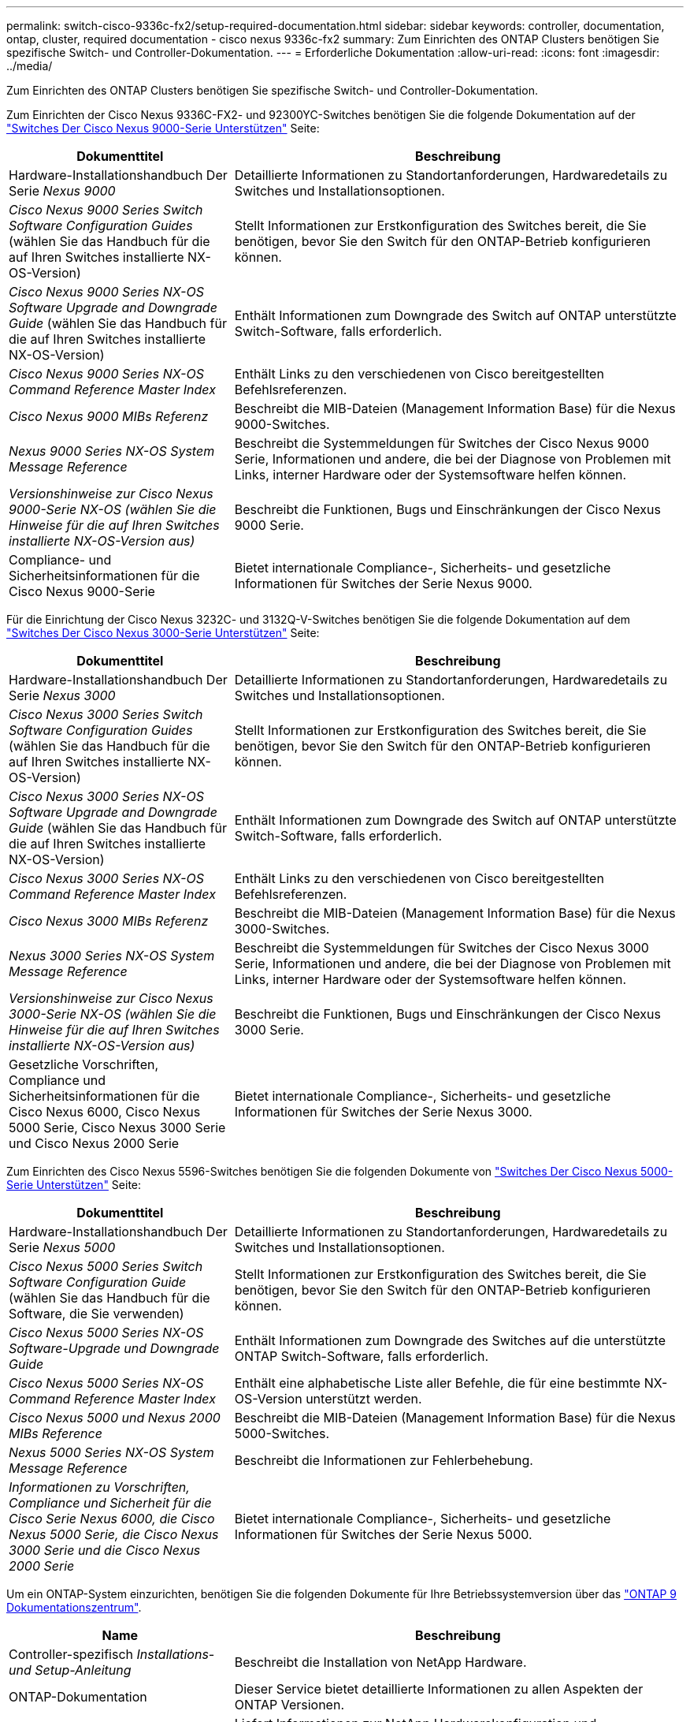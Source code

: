 ---
permalink: switch-cisco-9336c-fx2/setup-required-documentation.html 
sidebar: sidebar 
keywords: controller, documentation, ontap, cluster, required documentation - cisco nexus 9336c-fx2 
summary: Zum Einrichten des ONTAP Clusters benötigen Sie spezifische Switch- und Controller-Dokumentation. 
---
= Erforderliche Dokumentation
:allow-uri-read: 
:icons: font
:imagesdir: ../media/


[role="lead"]
Zum Einrichten des ONTAP Clusters benötigen Sie spezifische Switch- und Controller-Dokumentation.

Zum Einrichten der Cisco Nexus 9336C-FX2- und 92300YC-Switches benötigen Sie die folgende Dokumentation auf der https://www.cisco.com/c/en/us/support/switches/nexus-9000-series-switches/series.html["Switches Der Cisco Nexus 9000-Serie Unterstützen"^] Seite:

[cols="1,2"]
|===
| Dokumenttitel | Beschreibung 


 a| 
Hardware-Installationshandbuch Der Serie _Nexus 9000_
 a| 
Detaillierte Informationen zu Standortanforderungen, Hardwaredetails zu Switches und Installationsoptionen.



 a| 
_Cisco Nexus 9000 Series Switch Software Configuration Guides_ (wählen Sie das Handbuch für die auf Ihren Switches installierte NX-OS-Version)
 a| 
Stellt Informationen zur Erstkonfiguration des Switches bereit, die Sie benötigen, bevor Sie den Switch für den ONTAP-Betrieb konfigurieren können.



 a| 
_Cisco Nexus 9000 Series NX-OS Software Upgrade and Downgrade Guide_ (wählen Sie das Handbuch für die auf Ihren Switches installierte NX-OS-Version)
 a| 
Enthält Informationen zum Downgrade des Switch auf ONTAP unterstützte Switch-Software, falls erforderlich.



 a| 
_Cisco Nexus 9000 Series NX-OS Command Reference Master Index_
 a| 
Enthält Links zu den verschiedenen von Cisco bereitgestellten Befehlsreferenzen.



 a| 
_Cisco Nexus 9000 MIBs Referenz_
 a| 
Beschreibt die MIB-Dateien (Management Information Base) für die Nexus 9000-Switches.



 a| 
_Nexus 9000 Series NX-OS System Message Reference_
 a| 
Beschreibt die Systemmeldungen für Switches der Cisco Nexus 9000 Serie, Informationen und andere, die bei der Diagnose von Problemen mit Links, interner Hardware oder der Systemsoftware helfen können.



 a| 
_Versionshinweise zur Cisco Nexus 9000-Serie NX-OS (wählen Sie die Hinweise für die auf Ihren Switches installierte NX-OS-Version aus)_
 a| 
Beschreibt die Funktionen, Bugs und Einschränkungen der Cisco Nexus 9000 Serie.



 a| 
Compliance- und Sicherheitsinformationen für die Cisco Nexus 9000-Serie
 a| 
Bietet internationale Compliance-, Sicherheits- und gesetzliche Informationen für Switches der Serie Nexus 9000.

|===
Für die Einrichtung der Cisco Nexus 3232C- und 3132Q-V-Switches benötigen Sie die folgende Dokumentation auf dem https://www.cisco.com/c/en/us/support/switches/nexus-3000-series-switches/series.html["Switches Der Cisco Nexus 3000-Serie Unterstützen"^] Seite:

[cols="1,2"]
|===
| Dokumenttitel | Beschreibung 


 a| 
Hardware-Installationshandbuch Der Serie _Nexus 3000_
 a| 
Detaillierte Informationen zu Standortanforderungen, Hardwaredetails zu Switches und Installationsoptionen.



 a| 
_Cisco Nexus 3000 Series Switch Software Configuration Guides_ (wählen Sie das Handbuch für die auf Ihren Switches installierte NX-OS-Version)
 a| 
Stellt Informationen zur Erstkonfiguration des Switches bereit, die Sie benötigen, bevor Sie den Switch für den ONTAP-Betrieb konfigurieren können.



 a| 
_Cisco Nexus 3000 Series NX-OS Software Upgrade and Downgrade Guide_ (wählen Sie das Handbuch für die auf Ihren Switches installierte NX-OS-Version)
 a| 
Enthält Informationen zum Downgrade des Switch auf ONTAP unterstützte Switch-Software, falls erforderlich.



 a| 
_Cisco Nexus 3000 Series NX-OS Command Reference Master Index_
 a| 
Enthält Links zu den verschiedenen von Cisco bereitgestellten Befehlsreferenzen.



 a| 
_Cisco Nexus 3000 MIBs Referenz_
 a| 
Beschreibt die MIB-Dateien (Management Information Base) für die Nexus 3000-Switches.



 a| 
_Nexus 3000 Series NX-OS System Message Reference_
 a| 
Beschreibt die Systemmeldungen für Switches der Cisco Nexus 3000 Serie, Informationen und andere, die bei der Diagnose von Problemen mit Links, interner Hardware oder der Systemsoftware helfen können.



 a| 
_Versionshinweise zur Cisco Nexus 3000-Serie NX-OS (wählen Sie die Hinweise für die auf Ihren Switches installierte NX-OS-Version aus)_
 a| 
Beschreibt die Funktionen, Bugs und Einschränkungen der Cisco Nexus 3000 Serie.



 a| 
Gesetzliche Vorschriften, Compliance und Sicherheitsinformationen für die Cisco Nexus 6000, Cisco Nexus 5000 Serie, Cisco Nexus 3000 Serie und Cisco Nexus 2000 Serie
 a| 
Bietet internationale Compliance-, Sicherheits- und gesetzliche Informationen für Switches der Serie Nexus 3000.

|===
Zum Einrichten des Cisco Nexus 5596-Switches benötigen Sie die folgenden Dokumente von https://www.cisco.com/c/en/us/support/switches/nexus-5000-series-switches/series.html["Switches Der Cisco Nexus 5000-Serie Unterstützen"^] Seite:

[cols="1,2"]
|===
| Dokumenttitel | Beschreibung 


 a| 
Hardware-Installationshandbuch Der Serie _Nexus 5000_
 a| 
Detaillierte Informationen zu Standortanforderungen, Hardwaredetails zu Switches und Installationsoptionen.



 a| 
_Cisco Nexus 5000 Series Switch Software Configuration Guide_ (wählen Sie das Handbuch für die Software, die Sie verwenden)
 a| 
Stellt Informationen zur Erstkonfiguration des Switches bereit, die Sie benötigen, bevor Sie den Switch für den ONTAP-Betrieb konfigurieren können.



 a| 
_Cisco Nexus 5000 Series NX-OS Software-Upgrade und Downgrade Guide_
 a| 
Enthält Informationen zum Downgrade des Switches auf die unterstützte ONTAP Switch-Software, falls erforderlich.



 a| 
_Cisco Nexus 5000 Series NX-OS Command Reference Master Index_
 a| 
Enthält eine alphabetische Liste aller Befehle, die für eine bestimmte NX-OS-Version unterstützt werden.



 a| 
_Cisco Nexus 5000 und Nexus 2000 MIBs Reference_
 a| 
Beschreibt die MIB-Dateien (Management Information Base) für die Nexus 5000-Switches.



 a| 
_Nexus 5000 Series NX-OS System Message Reference_
 a| 
Beschreibt die Informationen zur Fehlerbehebung.



 a| 
_Informationen zu Vorschriften, Compliance und Sicherheit für die Cisco Serie Nexus 6000, die Cisco Nexus 5000 Serie, die Cisco Nexus 3000 Serie und die Cisco Nexus 2000 Serie_
 a| 
Bietet internationale Compliance-, Sicherheits- und gesetzliche Informationen für Switches der Serie Nexus 5000.

|===
Um ein ONTAP-System einzurichten, benötigen Sie die folgenden Dokumente für Ihre Betriebssystemversion über das https://docs.netapp.com/ontap-9/index.jsp["ONTAP 9 Dokumentationszentrum"^].

[cols="1,2"]
|===
| Name | Beschreibung 


 a| 
Controller-spezifisch _Installations- und Setup-Anleitung_
 a| 
Beschreibt die Installation von NetApp Hardware.



 a| 
ONTAP-Dokumentation
 a| 
Dieser Service bietet detaillierte Informationen zu allen Aspekten der ONTAP Versionen.



 a| 
https://hwu.netapp.com["Hardware Universe"^]
 a| 
Liefert Informationen zur NetApp Hardwarekonfiguration und -Kompatibilität.

|===
Informationen zur Installation eines Cisco Switch in einem NetApp Rack finden Sie in der folgenden Hardware-Dokumentation:

[cols="1,2"]
|===
| Name | Beschreibung 


 a| 
https://library.netapp.com/ecm/ecm_download_file/ECMM1280394["42-HE-System-Cabinet, Deep Guide"^]
 a| 
Beschreibt die FRUs, die dem 42U-Systemschrank zugeordnet sind, und bietet Anweisungen für Wartung und FRU-Austausch.



 a| 
https://library.netapp.com/ecm/ecm_get_file/ECMLP2843148["Installation eines Cisco Nexus 3232C-Cluster-Switch und Pass-Through-Panel in einem NetApp-Rack"^]
 a| 
Beschreibt die Installation eines Cisco Nexus 3232C-Switch in einem NetApp Rack mit vier Pfosten.



 a| 
https://library.netapp.com/ecm/ecm_download_file/ECMLP2518305["Installation eines Cisco Nexus 3132Q-V Switches und Pass-Through-Panels in einem NetApp Rack"^]
 a| 
Beschreibt die Installation eines Cisco Nexus 3132Q-V Switches in einem NetApp Rack mit vier Pfosten.



 a| 
https://library.netapp.com/ecm/ecm_download_file/ECMP1141864["Installation eines Cisco Nexus 5596 Switches und Pass-Through-Panel in einem NetApp Rack"^]
 a| 
Beschreibt die Installation eines Cisco Nexus 5596 Switch in einem NetApp Rack.

|===